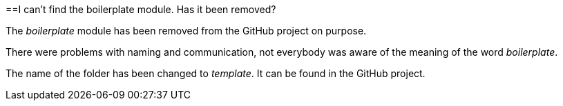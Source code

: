 ==I can't find the boilerplate module. Has it been removed?

The _boilerplate_ module has been removed from the GitHub project on purpose.

There were problems with naming and communication, not everybody was aware of the meaning of the word _boilerplate_.

The name of the folder has been changed to _template_. It can be found in the GitHub project.
